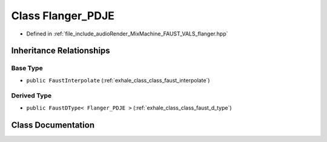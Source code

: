 .. _exhale_class_class_flanger___p_d_j_e:

Class Flanger_PDJE
==================

- Defined in :ref:`file_include_audioRender_MixMachine_FAUST_VALS_flanger.hpp`


Inheritance Relationships
-------------------------

Base Type
*********

- ``public FaustInterpolate`` (:ref:`exhale_class_class_faust_interpolate`)


Derived Type
************

- ``public FaustDType< Flanger_PDJE >`` (:ref:`exhale_class_class_faust_d_type`)


Class Documentation
-------------------


.. doxygenclass:: Flanger_PDJE
   :project: Project_DJ_Engine
   :members:
   :protected-members:
   :undoc-members: